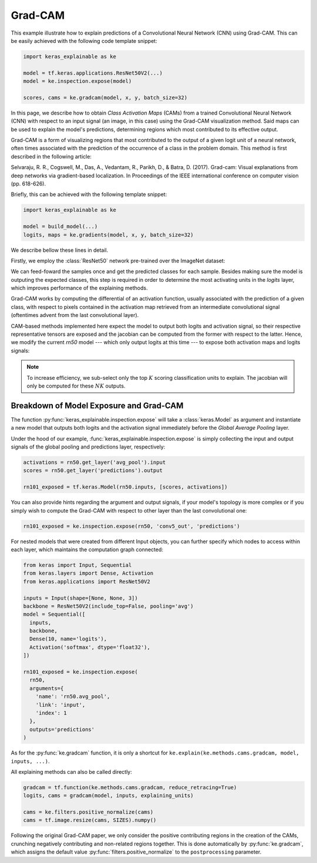 ========
Grad-CAM
========

This example illustrate how to explain predictions of a Convolutional Neural
Network (CNN) using Grad-CAM. This can be easily achieved with the following
code template snippet:

.. code-block:: python

  import keras_explainable as ke

  model = tf.keras.applications.ResNet50V2(...)
  model = ke.inspection.expose(model)

  scores, cams = ke.gradcam(model, x, y, batch_size=32)

In this page, we describe how to obtain *Class Activation Maps* (CAMs) from a
trained Convolutional Neural Network (CNN) with respect to an input signal
(an image, in this case) using the Grad-CAM visualization method.
Said maps can be used to explain the model's predictions, determining regions
which most contributed to its effective output.

Grad-CAM is a form of visualizing regions that most contributed to the output
of a given logit unit of a neural network, often times associated with the
prediction of the occurrence of a class in the problem domain. This method
is first described in the following article:

Selvaraju, R. R., Cogswell, M., Das, A., Vedantam, R., Parikh, D., & Batra, D.
(2017). Grad-cam: Visual explanations from deep networks via gradient-based
localization. In Proceedings of the IEEE international conference on computer
vision (pp. 618-626).

Briefly, this can be achieved with the following template snippet:

.. code-block:: python

  import keras_explainable as ke

  model = build_model(...)
  logits, maps = ke.gradients(model, x, y, batch_size=32)

We describe bellow these lines in detail.

.. jupyter-execute::
  :hide-code:
  :hide-output:

  import os
  import numpy as np
  import pandas as pd
  import tensorflow as tf
  from keras.utils import load_img, img_to_array

  import keras_explainable as ke

  SOURCE_DIRECTORY = 'docs/_static/images/singleton/'
  SAMPLES = 8
  SIZES = (224, 224)

  file_names = os.listdir(SOURCE_DIRECTORY)
  image_paths = [os.path.join(SOURCE_DIRECTORY, f) for f in file_names if f != '_links.txt']
  images = np.stack([img_to_array(load_img(ip).resize(SIZES)) for ip in image_paths])
  images = images.astype("uint8")[:SAMPLES]

Firstly, we employ the :class:`ResNet50` network pre-trained over the
ImageNet dataset:

.. jupyter-execute::

  rn50 = tf.keras.applications.ResNet50V2(
    classifier_activation=None,
    weights='imagenet'
  )

  print(f'ResNet50 pretrained over ImageNet was loaded.')
  print(f"Spatial map sizes: {rn50.get_layer('avg_pool').input.shape}")

We can feed-foward the samples once and get the predicted classes for each sample.
Besides making sure the model is outputing the expected classes, this step is
required in order to determine the most activating units in the *logits* layer,
which improves performance of the explaining methods.

.. jupyter-execute::

  from tensorflow.keras.applications.imagenet_utils import preprocess_input

  inputs = preprocess_input(images.astype("float").copy(), mode="tf")
  logits = rn50.predict(inputs, verbose=0)
  indices = np.argsort(logits, axis=-1)[:, ::-1]

  explaining_units = indices[:, :1]  # First most likely class of each sample.

Grad-CAM works by computing the differential of an activation function,
usually associated with the prediction of a given class, with respect to pixels
contained in the activation map retrieved from an intermediate convolutional
signal (oftentimes advent from the last convolutional layer).

CAM-based methods implemented here expect the model to output both logits and
activation signal, so their respective representative tensors are exposed and
the jacobian can be computed from the former with respect to the latter.
Hence, we modify the current `rn50` model --- which only output logits at this
time --- to expose both activation maps and logits signals:

.. jupyter-execute::

  rn101_exposed = ke.inspection.expose(rn50)
  _, cams = ke.gradcam(rn101_exposed, inputs, explaining_units)

  ke.utils.visualize(
    images,
    overlays=cams.clip(0., 1.).transpose((3, 0, 1, 2)).reshape(-1, *SIZES, 1),
    cols=4
  )

.. note::

  To increase efficiency, we sub-select only the top :math:`K` scoring
  classification units to explain. The jacobian will only be computed for
  these :math:`NK` outputs.

Breakdown of Model Exposure and Grad-CAM
""""""""""""""""""""""""""""""""""""""""

The function :py:func:`keras_explainable.inspection.expose` will take a
:class:`keras.Model` as argument and instantiate a new model that outputs
both logits and the activation signal immediately before the
*Global Average Pooling* layer.

Under the hood of our example,
:func:`keras_explainable.inspection.expose` is simply
collecting the input and output signals of the global pooling
and predictions layer, respectively:

.. code-block:: python

  activations = rn50.get_layer('avg_pool').input
  scores = rn50.get_layer('predictions').output

  rn101_exposed = tf.keras.Model(rn50.inputs, [scores, activations])

You can also provide hints regarding the argument and output signals, if
your model's topology is more complex or if you simply wish to compute the
Grad-CAM with respect to other layer than the last convolutional one:

.. code-block:: python

  rn101_exposed = ke.inspection.expose(rn50, 'conv5_out', 'predictions')

For nested models that were created from different Input objects, you can
further specify which nodes to access within each layer, which maintains
the computation graph connected:

.. code-block:: python

  from keras import Input, Sequential
  from keras.layers import Dense, Activation
  from keras.applications import ResNet50V2

  inputs = Input(shape=[None, None, 3])
  backbone = ResNet50V2(include_top=False, pooling='avg')
  model = Sequential([
    inputs,
    backbone,
    Dense(10, name='logits'),
    Activation('softmax', dtype='float32'),
  ])

  rn101_exposed = ke.inspection.expose(
    rn50,
    arguments={
      'name': 'rn50.avg_pool',
      'link': 'input',
      'index': 1
    },
    outputs='predictions'
  )

As for the :py:func:`ke.gradcam` function, it is only a shortcut for
``ke.explain(ke.methods.cams.gradcam, model, inputs, ...)``.

All explaining methods can also be called directly:

.. code-block:: python

  gradcam = tf.function(ke.methods.cams.gradcam, reduce_retracing=True)
  logits, cams = gradcam(model, inputs, explaining_units)

  cams = ke.filters.positive_normalize(cams)
  cams = tf.image.resize(cams, SIZES).numpy()

Following the original Grad-CAM paper, we only consider the positive
contributing regions in the creation of the CAMs, crunching negatively
contributing and non-related regions together.
This is done automatically by :py:func:`ke.gradcam`, which assigns
the default value :py:func:`filters.positive_normalize` to the
``postprocessing`` parameter.
